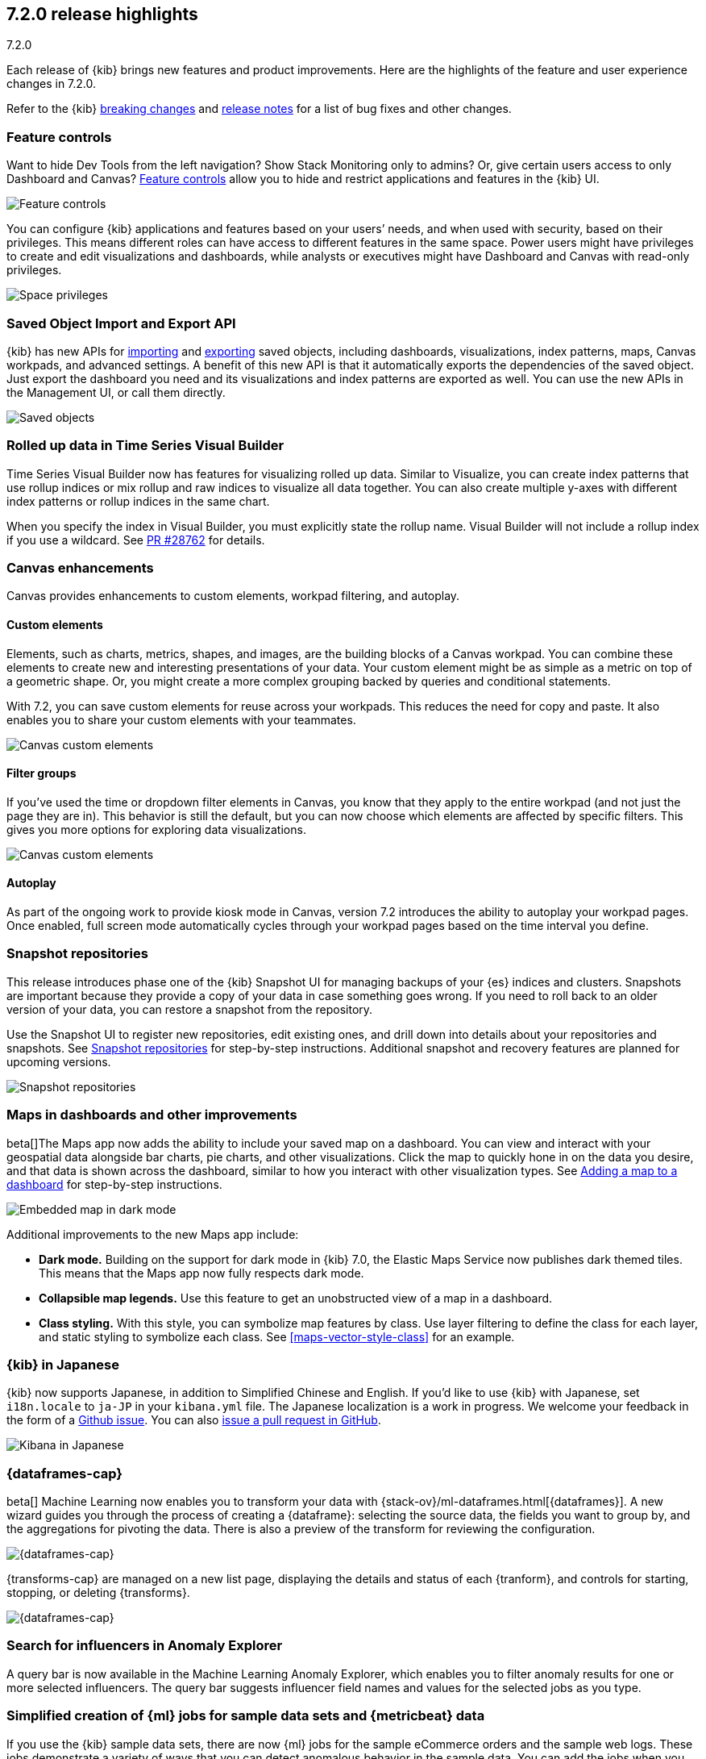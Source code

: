 [[release-highlights-7.2.0]]
== 7.2.0 release highlights
++++
<titleabbrev>7.2.0</titleabbrev>
++++

Each release of {kib} brings new features and product improvements. 
Here are the highlights of the feature and user experience changes in 7.2.0.

Refer to the {kib} <<breaking-changes-7.2, breaking changes>> and <<release-notes-7.2.0, 
release notes>> for a list of bug fixes and other changes.

//NOTE: The notable-highlights tagged regions are re-used in the
//Installation and Upgrade Guide

// tag::notable-highlights[]
// end::notable-highlights[]


[float]
=== Feature controls

Want to hide Dev Tools from the left navigation? Show Stack Monitoring only to 
admins? Or, give certain users access to only Dashboard and Canvas? 
<<kibana-role-management, Feature controls>> allow you to hide and 
restrict applications and features in the {kib} UI.

[role="screenshot"]
image::release-notes/images/7.2-feature-controls.png[Feature controls]

You can configure {kib} applications and features based on your users’ needs, 
and when used with security, based on their privileges. This means different 
roles can have access to different features in the same space. Power users 
might have privileges to create and edit visualizations and dashboards, 
while analysts or executives might have Dashboard and Canvas with 
read-only privileges.

[role="screenshot"]
image::release-notes/images/7.2-space-privileges.png[Space privileges]

[float]
=== Saved Object Import and Export API

{kib} has new APIs for <<saved-objects-api-import, importing>> and 
<<saved-objects-api-export, exporting>> saved objects, including dashboards, 
visualizations, index patterns, maps, Canvas workpads, and advanced settings. 
A benefit of this new API is that it automatically exports the dependencies 
of the saved object. Just export the dashboard you need and its visualizations 
and index patterns are exported as well. You can use the new APIs in the Management UI, 
or call them directly.  

[role="screenshot"]
image::release-notes/images/7.2-saved-objects.png[Saved objects]

[float]
=== Rolled up data in Time Series Visual Builder 

Time Series Visual Builder now has features for visualizing rolled up data. Similar 
to Visualize, you can create index patterns that use rollup indices or mix rollup 
and raw indices to visualize all data together. You can also create multiple 
y-axes with different index patterns or rollup indices in the same chart. 

When you specify the index in Visual Builder, you must explicitly state the 
rollup name. Visual Builder will not include a rollup index if you use a wildcard. 
See https://github.com/elastic/kibana/pull/28762[PR #28762] 
for details.

[float]
=== Canvas enhancements 

Canvas provides enhancements to custom elements, workpad filtering, and autoplay.

[float]
==== Custom elements

Elements, such as charts, metrics, shapes, and images, are the building blocks 
of a Canvas workpad. You can combine these elements to create new and interesting 
presentations of your data. Your custom element might be as simple as a metric 
on top of a geometric shape. Or, you might create a more complex grouping backed 
by queries and conditional statements. 

With 7.2, you can save custom elements for reuse across your workpads. This 
reduces the need for copy and paste. It also enables you to share your custom 
elements with your teammates.

[role="screenshot"]
image::release-notes/images/7.2-canvas-custom-elements.png[Canvas custom elements]

[float]
==== Filter groups

If you’ve used the time or dropdown filter elements in Canvas, you know that 
they apply to the entire workpad (and not just the page they are in). This 
behavior is still the default, but you can now choose which elements are 
affected by specific filters.  This gives you more options for exploring data 
visualizations.

[role="screenshot"]
image::release-notes/images/7.2-canvas-filters.png[Canvas custom elements]

[float]
==== Autoplay

As part of the ongoing work to provide kiosk mode in Canvas, version 7.2 
introduces the ability to autoplay your workpad pages. Once enabled, full screen 
mode automatically cycles through your workpad pages based on the time interval 
you define.

[float]
=== Snapshot repositories

This release introduces phase one of the {kib} Snapshot UI for managing backups 
of your {es} indices and clusters. Snapshots are important because they provide 
a copy of your data in case something goes wrong. If you need to roll back to an 
older version of your data, you can restore a snapshot from the repository.  

Use the Snapshot UI to register new repositories, edit existing ones, and drill down into 
details about your repositories and snapshots. See <<snapshot-repositories, Snapshot repositories>>
for step-by-step instructions.  Additional snapshot and recovery features are 
planned for upcoming versions.

[role="screenshot"]
image::release-notes/images/7.2-snapshot-repositories.png[Snapshot repositories]

[float]
=== Maps in dashboards and other improvements 

beta[]The Maps app now adds the ability to include your saved map on a 
dashboard. You can view and interact with your geospatial data alongside 
bar charts, pie charts, and other visualizations. Click the map to 
quickly hone in on the data you desire, and that data is shown across the dashboard, 
similar to how you interact with other visualization types. See 
<<maps-embedding, Adding a map to a dashboard>> for step-by-step instructions.

[role="screenshot"]
image::release-notes/images/7.2-maps.png[Embedded map in dark mode]

Additional improvements to the new Maps app include:

* *Dark mode.* Building on the support for dark mode in {kib} 7.0, the 
Elastic Maps Service now publishes dark themed tiles. This means that the 
Maps app now fully respects dark mode.

* *Collapsible map legends.* Use this feature to get an unobstructed 
view of a map in a dashboard.  

* *Class styling.*  With this style, you can symbolize map features by class. 
Use layer filtering to define the class for each layer, and static styling to 
symbolize each class. See <<maps-vector-style-class>> for an example.


[float]
=== {kib} in Japanese

{kib} now supports Japanese, in addition to Simplified Chinese and English. 
If you’d like to use {kib} with Japanese, set `i18n.locale` to `ja-JP` in your 
`kibana.yml` file.  The Japanese localization is a work in progress. 
We welcome your feedback in the form of a https://github.com/elastic/kibana/issues[Github issue]. 
You can also https://github.com/elastic/kibana/pulls[issue a pull request in GitHub].

[role="screenshot"]
image::release-notes/images/7.2-localization.jpg[Kibana in Japanese]


[float]
=== {dataframes-cap}

beta[] Machine Learning now enables you to transform your data with {stack-ov}/ml-dataframes.html[{dataframes}]. A 
new wizard guides you through the process of creating a {dataframe}: selecting 
the source data, the fields you want to group by, and the aggregations for 
pivoting the data. There is also a preview of the transform for reviewing the configuration. 

[role="screenshot"]
image::release-notes/images/7.2-data-frames.png[{dataframes-cap}]

{transforms-cap} are managed on a new list page, displaying the details and 
status of each {tranform}, and controls for starting, stopping, or deleting {transforms}.

[role="screenshot"]
image::release-notes/images/7.2-data-frames-list-view.png[{dataframes-cap}]

[float]
=== Search for influencers in Anomaly Explorer

A query bar is now available in the Machine Learning Anomaly Explorer, which 
enables you to filter anomaly results for one or more selected influencers. 
The query bar suggests influencer field names and values for the selected jobs 
as you type.

[float]
=== Simplified creation of {ml} jobs for sample data sets and {metricbeat} data

If you use the {kib} sample data sets, there are now {ml} jobs for the
sample eCommerce orders and the sample web logs. These jobs demonstrate a
variety of ways that you can detect anomalous behavior in the sample data. You
can add the jobs when you <<add-sample-data,load the sample data>> or use the
supplied configuration when you are creating jobs in the Machine Learning app.

Likewise, if you use the
{metricbeat-ref}/metricbeat-module-system.html[{metricbeat} system module] to
monitor your servers, there is a {ml} wizard that recognizes this type of data.
For example, with the supplied configuration you can detect unusual increases in
disk utilization:

[role="screenshot"]
image::release-notes/images/7.2-metricbeat-ml-modules.png[Embedded map in dark mode]

These wizards expedite the creation of pre-configured jobs, dashboards, searches,
and visualizations. For more information, see <<ml-jobs>>.

[float]
=== View recent log entries alongside your monitoring data

You can now see your cluster's recent log entries within the *Stack Monitoring*
application:

[role="screenshot"]
image::release-notes/images/7.2-monitoring-logs.png["Monitoring recent {es} logs"]

See <<elasticsearch-metrics>>. If you want to see earlier log entries, you can
follow a link to the <<xpack-logs,Logs UI>> and continue your investigation
there.

TIP: You must use {filebeat} to collect the logs.

//See {ref}/configuring-filebeat.html[Collecting {es} log data with {filebeat}].

[float]
=== Observability

Observability has two new notable features.

* Metrics Explorer is a new view in the Infrastructure app. Metrics Explorer 
enhances how you interact with infrastructure metrics in an ad hoc way.

* APM agents now collect language-specific metrics, in addition to the common 
key performance indicators. These new metrics are automatically displayed in the APM UI.

For more information, visit the https://www.elastic.co/blog/elastic-observability-update-7-2-0[Observability blog].

[float]
=== Give us your feedback

Enjoy all the new features and functionality in {kib} 7.2. Play around with them 
locally or on the https://www.elastic.co/cloud/elasticsearch-service[Elasticsearch Service]
and reach out on the https://discuss.elastic.co/c/kibana[Kibana Discuss forum] 
if you have any questions or feedback. 

